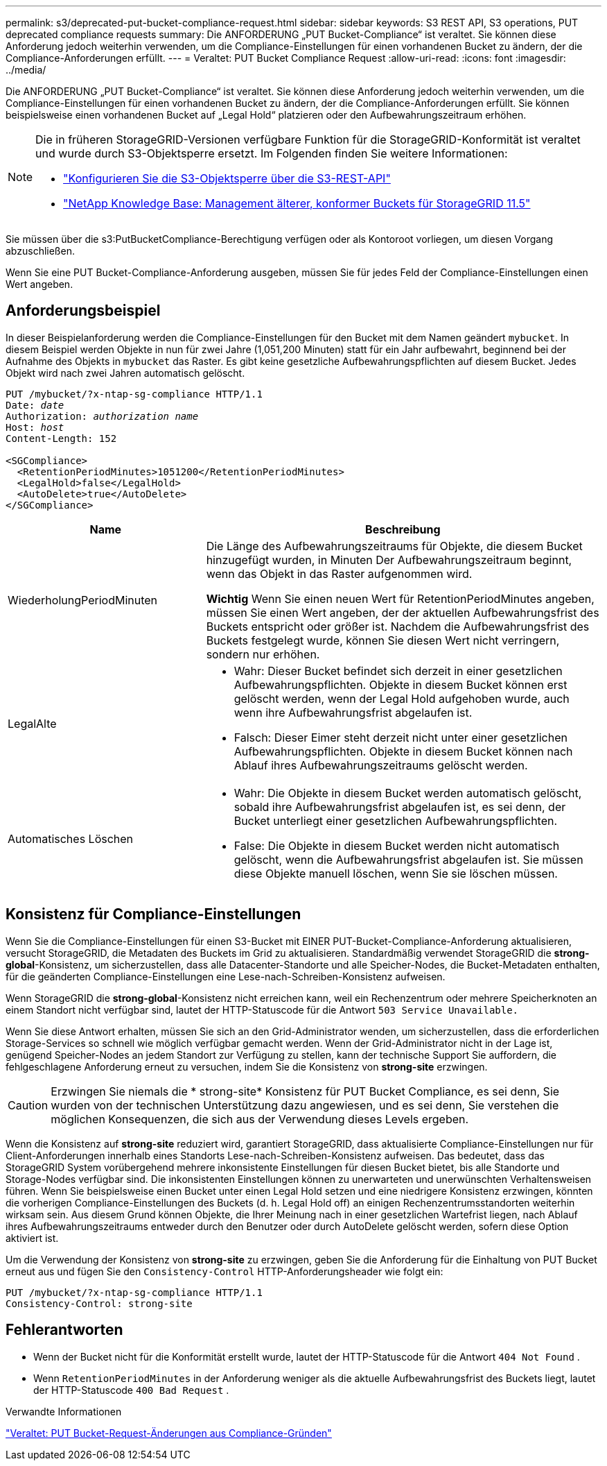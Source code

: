 ---
permalink: s3/deprecated-put-bucket-compliance-request.html 
sidebar: sidebar 
keywords: S3 REST API, S3 operations, PUT deprecated compliance requests 
summary: Die ANFORDERUNG „PUT Bucket-Compliance“ ist veraltet. Sie können diese Anforderung jedoch weiterhin verwenden, um die Compliance-Einstellungen für einen vorhandenen Bucket zu ändern, der die Compliance-Anforderungen erfüllt. 
---
= Veraltet: PUT Bucket Compliance Request
:allow-uri-read: 
:icons: font
:imagesdir: ../media/


[role="lead"]
Die ANFORDERUNG „PUT Bucket-Compliance“ ist veraltet. Sie können diese Anforderung jedoch weiterhin verwenden, um die Compliance-Einstellungen für einen vorhandenen Bucket zu ändern, der die Compliance-Anforderungen erfüllt. Sie können beispielsweise einen vorhandenen Bucket auf „Legal Hold“ platzieren oder den Aufbewahrungszeitraum erhöhen.

[NOTE]
====
Die in früheren StorageGRID-Versionen verfügbare Funktion für die StorageGRID-Konformität ist veraltet und wurde durch S3-Objektsperre ersetzt. Im Folgenden finden Sie weitere Informationen:

* link:../s3/use-s3-api-for-s3-object-lock.html["Konfigurieren Sie die S3-Objektsperre über die S3-REST-API"]
* https://kb.netapp.com/Advice_and_Troubleshooting/Hybrid_Cloud_Infrastructure/StorageGRID/How_to_manage_legacy_Compliant_buckets_in_StorageGRID_11.5["NetApp Knowledge Base: Management älterer, konformer Buckets für StorageGRID 11.5"^]


====
Sie müssen über die s3:PutBucketCompliance-Berechtigung verfügen oder als Kontoroot vorliegen, um diesen Vorgang abzuschließen.

Wenn Sie eine PUT Bucket-Compliance-Anforderung ausgeben, müssen Sie für jedes Feld der Compliance-Einstellungen einen Wert angeben.



== Anforderungsbeispiel

In dieser Beispielanforderung werden die Compliance-Einstellungen für den Bucket mit dem Namen geändert `mybucket`. In diesem Beispiel werden Objekte in nun für zwei Jahre (1,051,200 Minuten) statt für ein Jahr aufbewahrt, beginnend bei der Aufnahme des Objekts in `mybucket` das Raster. Es gibt keine gesetzliche Aufbewahrungspflichten auf diesem Bucket. Jedes Objekt wird nach zwei Jahren automatisch gelöscht.

[listing, subs="specialcharacters,quotes"]
----
PUT /mybucket/?x-ntap-sg-compliance HTTP/1.1
Date: _date_
Authorization: _authorization name_
Host: _host_
Content-Length: 152

<SGCompliance>
  <RetentionPeriodMinutes>1051200</RetentionPeriodMinutes>
  <LegalHold>false</LegalHold>
  <AutoDelete>true</AutoDelete>
</SGCompliance>
----
[cols="1a,2a"]
|===
| Name | Beschreibung 


 a| 
WiederholungPeriodMinuten
 a| 
Die Länge des Aufbewahrungszeitraums für Objekte, die diesem Bucket hinzugefügt wurden, in Minuten Der Aufbewahrungszeitraum beginnt, wenn das Objekt in das Raster aufgenommen wird.

*Wichtig* Wenn Sie einen neuen Wert für RetentionPeriodMinutes angeben, müssen Sie einen Wert angeben, der der aktuellen Aufbewahrungsfrist des Buckets entspricht oder größer ist. Nachdem die Aufbewahrungsfrist des Buckets festgelegt wurde, können Sie diesen Wert nicht verringern, sondern nur erhöhen.



 a| 
LegalAlte
 a| 
* Wahr: Dieser Bucket befindet sich derzeit in einer gesetzlichen Aufbewahrungspflichten. Objekte in diesem Bucket können erst gelöscht werden, wenn der Legal Hold aufgehoben wurde, auch wenn ihre Aufbewahrungsfrist abgelaufen ist.
* Falsch: Dieser Eimer steht derzeit nicht unter einer gesetzlichen Aufbewahrungspflichten. Objekte in diesem Bucket können nach Ablauf ihres Aufbewahrungszeitraums gelöscht werden.




 a| 
Automatisches Löschen
 a| 
* Wahr: Die Objekte in diesem Bucket werden automatisch gelöscht, sobald ihre Aufbewahrungsfrist abgelaufen ist, es sei denn, der Bucket unterliegt einer gesetzlichen Aufbewahrungspflichten.
* False: Die Objekte in diesem Bucket werden nicht automatisch gelöscht, wenn die Aufbewahrungsfrist abgelaufen ist. Sie müssen diese Objekte manuell löschen, wenn Sie sie löschen müssen.


|===


== Konsistenz für Compliance-Einstellungen

Wenn Sie die Compliance-Einstellungen für einen S3-Bucket mit EINER PUT-Bucket-Compliance-Anforderung aktualisieren, versucht StorageGRID, die Metadaten des Buckets im Grid zu aktualisieren. Standardmäßig verwendet StorageGRID die *strong-global*-Konsistenz, um sicherzustellen, dass alle Datacenter-Standorte und alle Speicher-Nodes, die Bucket-Metadaten enthalten, für die geänderten Compliance-Einstellungen eine Lese-nach-Schreiben-Konsistenz aufweisen.

Wenn StorageGRID die *strong-global*-Konsistenz nicht erreichen kann, weil ein Rechenzentrum oder mehrere Speicherknoten an einem Standort nicht verfügbar sind, lautet der HTTP-Statuscode für die Antwort `503 Service Unavailable.`

Wenn Sie diese Antwort erhalten, müssen Sie sich an den Grid-Administrator wenden, um sicherzustellen, dass die erforderlichen Storage-Services so schnell wie möglich verfügbar gemacht werden. Wenn der Grid-Administrator nicht in der Lage ist, genügend Speicher-Nodes an jedem Standort zur Verfügung zu stellen, kann der technische Support Sie auffordern, die fehlgeschlagene Anforderung erneut zu versuchen, indem Sie die Konsistenz von *strong-site* erzwingen.


CAUTION: Erzwingen Sie niemals die * strong-site* Konsistenz für PUT Bucket Compliance, es sei denn, Sie wurden von der technischen Unterstützung dazu angewiesen, und es sei denn, Sie verstehen die möglichen Konsequenzen, die sich aus der Verwendung dieses Levels ergeben.

Wenn die Konsistenz auf *strong-site* reduziert wird, garantiert StorageGRID, dass aktualisierte Compliance-Einstellungen nur für Client-Anforderungen innerhalb eines Standorts Lese-nach-Schreiben-Konsistenz aufweisen. Das bedeutet, dass das StorageGRID System vorübergehend mehrere inkonsistente Einstellungen für diesen Bucket bietet, bis alle Standorte und Storage-Nodes verfügbar sind. Die inkonsistenten Einstellungen können zu unerwarteten und unerwünschten Verhaltensweisen führen. Wenn Sie beispielsweise einen Bucket unter einen Legal Hold setzen und eine niedrigere Konsistenz erzwingen, könnten die vorherigen Compliance-Einstellungen des Buckets (d. h. Legal Hold off) an einigen Rechenzentrumsstandorten weiterhin wirksam sein. Aus diesem Grund können Objekte, die Ihrer Meinung nach in einer gesetzlichen Wartefrist liegen, nach Ablauf ihres Aufbewahrungszeitraums entweder durch den Benutzer oder durch AutoDelete gelöscht werden, sofern diese Option aktiviert ist.

Um die Verwendung der Konsistenz von *strong-site* zu erzwingen, geben Sie die Anforderung für die Einhaltung von PUT Bucket erneut aus und fügen Sie den `Consistency-Control` HTTP-Anforderungsheader wie folgt ein:

[listing]
----
PUT /mybucket/?x-ntap-sg-compliance HTTP/1.1
Consistency-Control: strong-site
----


== Fehlerantworten

* Wenn der Bucket nicht für die Konformität erstellt wurde, lautet der HTTP-Statuscode für die Antwort `404 Not Found` .
* Wenn `RetentionPeriodMinutes` in der Anforderung weniger als die aktuelle Aufbewahrungsfrist des Buckets liegt, lautet der HTTP-Statuscode `400 Bad Request` .


.Verwandte Informationen
link:deprecated-put-bucket-request-modifications-for-compliance.html["Veraltet: PUT Bucket-Request-Änderungen aus Compliance-Gründen"]
